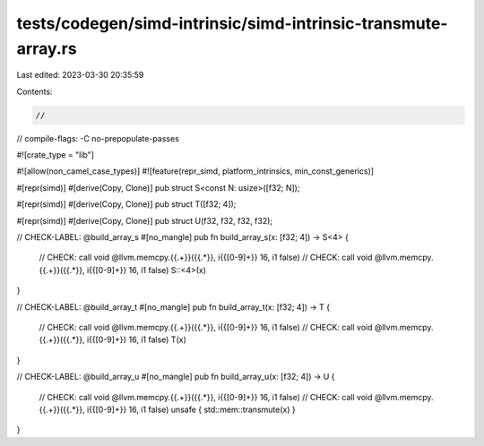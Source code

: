 tests/codegen/simd-intrinsic/simd-intrinsic-transmute-array.rs
==============================================================

Last edited: 2023-03-30 20:35:59

Contents:

.. code-block:: rs

    //
// compile-flags: -C no-prepopulate-passes

#![crate_type = "lib"]

#![allow(non_camel_case_types)]
#![feature(repr_simd, platform_intrinsics, min_const_generics)]

#[repr(simd)]
#[derive(Copy, Clone)]
pub struct S<const N: usize>([f32; N]);

#[repr(simd)]
#[derive(Copy, Clone)]
pub struct T([f32; 4]);

#[repr(simd)]
#[derive(Copy, Clone)]
pub struct U(f32, f32, f32, f32);

// CHECK-LABEL: @build_array_s
#[no_mangle]
pub fn build_array_s(x: [f32; 4]) -> S<4> {
    // CHECK: call void @llvm.memcpy.{{.+}}({{.*}}, i{{[0-9]+}} 16, i1 false)
    // CHECK: call void @llvm.memcpy.{{.+}}({{.*}}, i{{[0-9]+}} 16, i1 false)
    S::<4>(x)
}

// CHECK-LABEL: @build_array_t
#[no_mangle]
pub fn build_array_t(x: [f32; 4]) -> T {
    // CHECK: call void @llvm.memcpy.{{.+}}({{.*}}, i{{[0-9]+}} 16, i1 false)
    // CHECK: call void @llvm.memcpy.{{.+}}({{.*}}, i{{[0-9]+}} 16, i1 false)
    T(x)
}

// CHECK-LABEL: @build_array_u
#[no_mangle]
pub fn build_array_u(x: [f32; 4]) -> U {
    // CHECK: call void @llvm.memcpy.{{.+}}({{.*}}, i{{[0-9]+}} 16, i1 false)
    // CHECK: call void @llvm.memcpy.{{.+}}({{.*}}, i{{[0-9]+}} 16, i1 false)
    unsafe { std::mem::transmute(x) }
}


